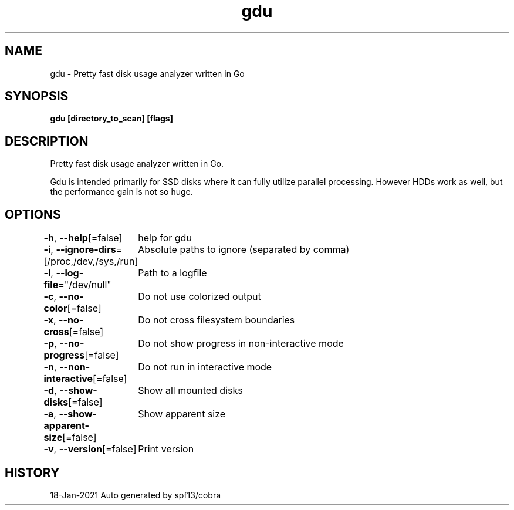 .nh
.TH "gdu" "1" "Jan 2021" "Auto generated by spf13/cobra" ""

.SH NAME
.PP
gdu \- Pretty fast disk usage analyzer written in Go


.SH SYNOPSIS
.PP
\fBgdu [directory\_to\_scan] [flags]\fP


.SH DESCRIPTION
.PP
Pretty fast disk usage analyzer written in Go.

.PP
Gdu is intended primarily for SSD disks where it can fully utilize parallel processing.
However HDDs work as well, but the performance gain is not so huge.


.SH OPTIONS
.PP
\fB\-h\fP, \fB\-\-help\fP[=false]
	help for gdu

.PP
\fB\-i\fP, \fB\-\-ignore\-dirs\fP=[/proc,/dev,/sys,/run]
	Absolute paths to ignore (separated by comma)

.PP
\fB\-l\fP, \fB\-\-log\-file\fP="/dev/null"
	Path to a logfile

.PP
\fB\-c\fP, \fB\-\-no\-color\fP[=false]
	Do not use colorized output

.PP
\fB\-x\fP, \fB\-\-no\-cross\fP[=false]
	Do not cross filesystem boundaries

.PP
\fB\-p\fP, \fB\-\-no\-progress\fP[=false]
	Do not show progress in non-interactive mode

.PP
\fB\-n\fP, \fB\-\-non\-interactive\fP[=false]
	Do not run in interactive mode

.PP
\fB\-d\fP, \fB\-\-show\-disks\fP[=false]
	Show all mounted disks

.PP
\fB\-a\fP, \fB\-\-show\-apparent\-size\fP[=false]
	Show apparent size

.PP
\fB\-v\fP, \fB\-\-version\fP[=false]
	Print version


.SH HISTORY
.PP
18\-Jan\-2021 Auto generated by spf13/cobra
